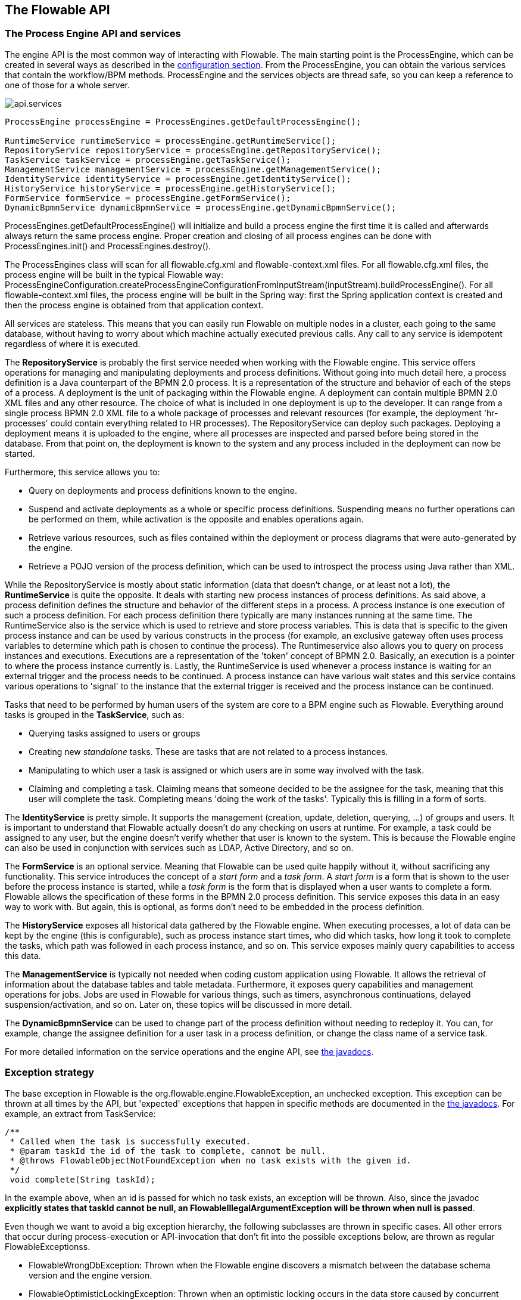 [[chapterApi]]

== The Flowable API

[[apiEngine]]


=== The Process Engine API and services

The engine API is the most common way of interacting with Flowable. The main starting point is the +ProcessEngine+, which can be created in several ways as described in the  <<configuration,configuration section>>. From the ProcessEngine, you can obtain the various services that contain the workflow/BPM methods.  ProcessEngine and the services objects are thread safe, so you can keep a reference to one of those for a whole server.

image::images/api.services.png[align="center"]

[source,java,linenums]
----
ProcessEngine processEngine = ProcessEngines.getDefaultProcessEngine();

RuntimeService runtimeService = processEngine.getRuntimeService();
RepositoryService repositoryService = processEngine.getRepositoryService();
TaskService taskService = processEngine.getTaskService();
ManagementService managementService = processEngine.getManagementService();
IdentityService identityService = processEngine.getIdentityService();
HistoryService historyService = processEngine.getHistoryService();
FormService formService = processEngine.getFormService();
DynamicBpmnService dynamicBpmnService = processEngine.getDynamicBpmnService();
----

+ProcessEngines.getDefaultProcessEngine()+ will initialize and build a process engine the first time it is called and afterwards always return the same process engine. Proper creation and closing of all process engines can be done with +ProcessEngines.init()+  and +ProcessEngines.destroy()+.


The ProcessEngines class will scan for all +flowable.cfg.xml+ and +flowable-context.xml+ files. For all +flowable.cfg.xml+ files, the process engine will be built in the typical Flowable way: +ProcessEngineConfiguration.createProcessEngineConfigurationFromInputStream(inputStream).buildProcessEngine()+. For all +flowable-context.xml+ files, the process engine will be built in the Spring way: first the Spring application context is created and then the process engine is obtained from that application context.

All services are stateless. This means that you can easily run Flowable on multiple nodes in a cluster, each going to the same database, without having to worry about which machine actually executed previous calls. Any call to any service is idempotent regardless of where it is executed.

The *RepositoryService* is probably the first service needed when working with the Flowable engine. This service offers operations for managing and manipulating +deployments+ and +process definitions+. Without going into much detail here, a process definition is a Java counterpart of the BPMN 2.0 process. It is a representation of the structure and behavior of each of the steps of a process. A +deployment+ is the unit of packaging within the Flowable engine. A deployment can contain multiple BPMN 2.0 XML files and any other resource. The choice of what is included in one deployment is up to the developer. It can range from a single process BPMN 2.0 XML file to a whole package of processes and relevant resources (for example, the deployment 'hr-processes' could contain everything related to HR processes). The +RepositoryService+ can +deploy+ such packages. Deploying a deployment means it is uploaded to the engine, where all processes are inspected and parsed before being stored in the database. From that point on, the deployment is known to the system and any process included in the deployment can now be started.

Furthermore, this service allows you to:

* Query on deployments and process definitions known to the engine.
* Suspend and activate deployments as a whole or specific process definitions. Suspending means no further operations can be performed on them, while activation is the opposite and enables operations again.
* Retrieve various resources, such as files contained within the deployment or process diagrams that were auto-generated by the engine.
* Retrieve a POJO version of the process definition, which can be used to introspect the process using Java rather than XML.

While the +RepositoryService+ is mostly about static information (data that doesn't change, or at least not a lot), the *RuntimeService* is quite the opposite. It deals with starting new process instances of process definitions. As said above, a +process definition+ defines the structure and behavior of the different steps in a process. A process instance is one execution of such a process definition. For each process definition there typically are many instances running at the same time. The +RuntimeService+ also is the service which is used to retrieve and store +process variables+. This is data that is specific to the given process instance and can be used by various constructs in the process (for example, an exclusive gateway often uses process variables to determine which path is chosen to continue the process). The +Runtimeservice+ also allows you to query on process instances and executions. Executions are a representation of the +$$'token'$$+ concept of BPMN 2.0. Basically, an execution is a pointer to where the process instance currently is. Lastly, the +RuntimeService+ is used whenever a process instance is waiting for an external trigger and the process needs to be continued. A process instance can have various +wait states+ and this service contains various operations to 'signal' to the instance that the external trigger is received and the process instance can be continued.


Tasks that need to be performed by human users of the system are core to a BPM engine such as Flowable. Everything around tasks is grouped in the *TaskService*, such as:

* Querying tasks assigned to users or groups
* Creating new _standalone_ tasks. These are tasks that are not related to a process instances.
* Manipulating to which user a task is assigned or which users are in some way involved with the task.
* Claiming and completing a task. Claiming means that someone decided to be the assignee for the task, meaning that this user will complete the task. Completing means 'doing the work of the tasks'. Typically this is filling in a form of sorts.

The *IdentityService* is pretty simple. It supports the management (creation, update, deletion, querying, ...) of groups and users. It is important to understand that Flowable actually doesn't do any checking on users at runtime. For example, a task could be assigned to any user, but the engine doesn't verify whether that user is known to the system. This is because the Flowable engine can also be used in conjunction with services such as LDAP, Active Directory, and so on.

The *FormService* is an optional service. Meaning that Flowable can be used quite happily without it, without sacrificing any functionality. This service introduces the concept of a _start form_ and a _task form_. A _start form_ is a form that is shown to the user before the process instance is started, while a _task form_ is the form that is displayed when a user wants to complete a form. Flowable allows the specification of these forms in the BPMN 2.0 process definition. This service exposes this data in an easy way to work with. But again, this is optional, as forms don't need to be embedded in the process definition.

The *HistoryService* exposes all historical data gathered by the Flowable engine. When executing processes, a lot of data can be kept by the engine (this is configurable), such as process instance start times, who did which tasks, how long it took to complete the tasks, which path was followed in each process instance, and so on. This service exposes mainly query  capabilities to access this data.

The *ManagementService* is typically not needed when coding custom application using Flowable. It allows the retrieval of information about the database tables and table metadata. Furthermore, it exposes query capabilities and management operations for jobs. Jobs are used in Flowable for various things, such as timers, asynchronous continuations, delayed suspension/activation, and so on. Later on, these topics will be discussed in more detail.

The *DynamicBpmnService* can be used to change part of the process definition without needing to redeploy it. You can, for example, change the assignee definition for a user task in a process definition, or change the class name of a service task.

For more detailed information on the service operations and the engine API, see link:$$flowable/index.html$$[the javadocs].


=== Exception strategy

The base exception in Flowable is the +org.flowable.engine.FlowableException+, an unchecked exception. This exception can be thrown at all times by the API, but 'expected' exceptions that happen in specific methods are documented in the link:$$http://www.flowable.org/docs/javadocs/index.html$$[ the javadocs]. For example, an extract from ++TaskService++:

[source,java,linenums]
----
/**
 * Called when the task is successfully executed.
 * @param taskId the id of the task to complete, cannot be null.
 * @throws FlowableObjectNotFoundException when no task exists with the given id.
 */
 void complete(String taskId);
----

In the example above, when an id is passed for which no task exists, an exception will be thrown. Also, since the javadoc *explicitly states that taskId cannot be null, an +FlowableIllegalArgumentException+ will be thrown when +null+ is passed*.

Even though we want to avoid a big exception hierarchy, the following subclasses are thrown in specific cases. All other errors that occur during process-execution or API-invocation that don't fit into the possible exceptions below, are thrown as regular ++FlowableExceptions++s.

* ++FlowableWrongDbException++: Thrown when the Flowable engine discovers a mismatch between the database schema version and the engine version.
* ++FlowableOptimisticLockingException++: Thrown when an optimistic locking occurs in the data store caused by concurrent access of the same data entry.
* ++FlowableClassLoadingException++: Thrown when a class requested to load was not found or when an error occurred while loading it (e.g. JavaDelegates, TaskListeners, ...).
* ++FlowableObjectNotFoundException++: Thrown when an object that is requested or actioned does not exist.
* ++FlowableIllegalArgumentException++: An exception indicating that an illegal argument has been supplied in a Flowable API-call, an illegal value was configured in the engine's configuration or an illegal value has been supplied or an illegal value is used in a process-definition.
* ++FlowableTaskAlreadyClaimedException++: Thrown when a task is already claimed, when the +taskService.claim(...)+ is called.


[[queryAPI]]


=== Query API

There are two ways of querying data from the engine: the query API and native queries. The Query API allows you to program completely typesafe queries with a fluent API. You can add various conditions to your queries (all of which are applied together as a logical AND) and precisely one ordering. The following code shows an example:

[source,java,linenums]
----
List<Task> tasks = taskService.createTaskQuery()
    .taskAssignee("kermit")
    .processVariableValueEquals("orderId", "0815")
    .orderByDueDate().asc()
    .list();
----

Sometimes you need more powerful queries, for example, queries using an OR operator or restrictions you cannot express using the Query API. For these cases, we have native queries, which allow you to write your own SQL queries. The return type is defined by the Query object you use and the data is mapped into the correct objects (Task, ProcessInstance, Execution, ...). Since the query will be fired at the database you have to use table and column names as they are defined in the database; this requires some knowledge about the internal data structure and it is recommended to use native queries with care. The table names can be retrieved through the API to keep the dependency as small as possible.

[source,java,linenums]
----
List<Task> tasks = taskService.createNativeTaskQuery()
  .sql("SELECT count(*) FROM " + managementService.getTableName(Task.class) + 
      " T WHERE T.NAME_ = #{taskName}")
  .parameter("taskName", "gonzoTask")
  .list();

long count = taskService.createNativeTaskQuery()
  .sql("SELECT count(*) FROM " + managementService.getTableName(Task.class) + " T1, " + 
      managementService.getTableName(VariableInstanceEntity.class) + " V1 WHERE V1.TASK_ID_ = T1.ID_")
  .count();
----

[[apiVariables]]

=== Variables

Every process instance needs and uses data to execute the steps it's made up of. In Flowable, this data is called _variables_, which are stored in the database. Variables can be used in expressions (for example, to select the correct outgoing sequence flow in an exclusive gateway), in Java service tasks when calling external services (for example to provide the input or store the result of the service call), and so on.

A process instance can have variables (called _process variables_), but also _executions_ (which are specific pointers to where the process is active) and user tasks can have variables. A process instance can have any number of variables. Each variable is stored in a row in the _ACT_RU_VARIABLE_ database table.

All of the _startProcessInstanceXXX_ methods have an optional parameters to provide the variables when the process instance is created and started. For example, from the _RuntimeService_:

[source,java,linenums]
----
ProcessInstance startProcessInstanceByKey(String processDefinitionKey, Map<String, Object> variables);
----

Variables can be added during process execution. For example, (_RuntimeService_):

[source,java,linenums]
----
void setVariable(String executionId, String variableName, Object value);
void setVariableLocal(String executionId, String variableName, Object value);
void setVariables(String executionId, Map<String, ? extends Object> variables);
void setVariablesLocal(String executionId, Map<String, ? extends Object> variables);
----

Note that variables can be set _local_ for a given execution (remember, a process instance consists of a tree of executions). The variable will only be visible on that execution and not higher in the tree of executions. This can be useful if data shouldn't be propagated to the process instance level, or the variable has a new value for a certain path in the process instance (for example, when using parallel paths).

Variables can also be retrieved, as shown below. Note that similar methods exist on the _TaskService_. This means that tasks, like executions, can have local variables that are 'alive' just for the duration of the task.

[source,java,linenums]
----
Map<String, Object> getVariables(String executionId);
Map<String, Object> getVariablesLocal(String executionId);
Map<String, Object> getVariables(String executionId, Collection<String> variableNames);
Map<String, Object> getVariablesLocal(String executionId, Collection<String> variableNames);
Object getVariable(String executionId, String variableName);
<T> T getVariable(String executionId, String variableName, Class<T> variableClass);
----

Variables are often used in <<bpmnJavaServiceTask, Java delegates>>, <<apiExpressions, expressions>>, execution- or tasklisteners, scripts, and so on. In those constructs, the current _execution_ or _task_ object is available and it can be used for variable setting and/or retrieval. The simplest methods are these:

[source,java,linenums]
----
execution.getVariables();
execution.getVariables(Collection<String> variableNames);
execution.getVariable(String variableName);

execution.setVariables(Map<String, object> variables);
execution.setVariable(String variableName, Object value);
----

Note that a variant with _local_ is also available for all of the above.

For historical (and backwards-compatibility reasons), when doing any of the calls above, behind the scenes *all* variables will be fetched from the database. This means that if you have 10 variables, but only get one through _getVariable("myVariable")_, behind the scenes the other 9 will be fetched and cached. This is not necessarily bad, as subsequent calls will not hit the database again.  For example, when your process definition has three sequential service tasks (and thus one database transaction), using one call to fetch all variables in the first service task might be better then fetching the variables needed in each service task separately. Note that this applies *both* for getting and setting variables.

Of course, when using a lot of variables or simply when you want tight control on the database query and traffic, this is not appropriate. Additional methods have been introduced to give a tighter control on this, by adding in new methods that have an optional parameter that tells the engine whether or not to fetch and cache all variables:

[source,java,linenums]
----
Map<String, Object> getVariables(Collection<String> variableNames, boolean fetchAllVariables);
Object getVariable(String variableName, boolean fetchAllVariables);
void setVariable(String variableName, Object value, boolean fetchAllVariables);
----

When using _true_ for the parameter _fetchAllVariables_, the behavior will be exactly as described above: when getting or setting a variable, all other variables will be fetched and cached.

However, when using _false_ as value, a specific query will be used and no other variables will be fetched or cached. Only the value of the variable in question here will be cached for subsequent use.

[[apiTransientVariables]]

=== Transient variables

Transient variables are variables that behave like regular variables, but are not persisted. Typically, transient variables are used for advanced use cases.  When in doubt, use a regular process variable.

The following applies for transient variables:

* There is no history stored at all for transient variables.
* Like _regular_ variables, transient variables are put on the _highest parent_ when set. This means that when setting a variable on an execution, the transient variable is actually stored on the process instance execution. Like regular variables, a _local_ variant of the method exists if the variable is set on the specific execution or task.
* A transient variable can only be accessed before the next 'wait state' in the process definition. After that, they are gone. Here, the wait state means the point in the process instance where it is persisted to the data store. Note that an _async_ activity is also a 'wait state' in this definition!
* Transient variables can only be set by the _setTransientVariable(name, value)_, but transient variables are also returned when calling _getVariable(name)_ (a _getTransientVariable(name)_ also exists, that only checks the transient variables). The reason for this is to make the writing of expressions easy and existing logic using variables works for both types.
* A transient variable _shadows_ a persistent variable with the same name. This means that when both a persistent and transient variable is set on a process instance and _getVariable("someVariable")_ is called, the transient variable value will be returned.

You can set and get transient variables in most places where regular variables are exposed:

* On _DelegateExecution_ in _JavaDelegate_ implementations
* On _DelegateExecution_ in _ExecutionListener_ implementations and on _DelegateTask_ on _TaskListener_ implementations
* In script task via the _execution_ object
* When starting a process instance through the runtime service
* When completing a task
* When calling the _runtimeService.trigger_ method

The methods follow the naming convention of the regular process variables:

[source,java,linenums]
----
void setTransientVariable(String variableName, Object variableValue);
void setTransientVariableLocal(String variableName, Object variableValue);
void setTransientVariables(Map<String, Object> transientVariables);
void setTransientVariablesLocal(Map<String, Object> transientVariables);

Object getTransientVariable(String variableName);
Object getTransientVariableLocal(String variableName);

Map<String, Object> getTransientVariables();
Map<String, Object> getTransientVariablesLocal();

void removeTransientVariable(String variableName);
void removeTransientVariableLocal(String variableName);
----

The following BPMN diagram shows a typical example:

image::images/api.transient.variable.example.png[align="center"]

Let's assume the 'Fetch Data' service task calls some remote service (for example, using REST). Let's also assume some configuration parameters are needed and need to be provided when starting the process instance. Also, these configuration parameters are not important for historical audit purposes, so we pass them as transient variables:

[source,java,linenums]
----
ProcessInstance processInstance = runtimeService.createProcessInstanceBuilder()
       .processDefinitionKey("someKey")
       .transientVariable("configParam01", "A")
       .transientVariable("configParam02", "B")
       .transientVariable("configParam03", "C")
       .start();
----

Note that the transient variables will be available until the user task is reached and persisted to the database. For example, in the 'Additional Work' user task they are no longer available. Also note that if 'Fetch Data' had been asynchronous, they wouldn't be available after that step either.

The 'Fetch Data' (simplified) could be something like:

[source,java,linenums]
----
public static class FetchDataServiceTask implements JavaDelegate {
  public void execute(DelegateExecution execution) {
    String configParam01 = (String) execution.getVariable(configParam01);
    // ...

    RestReponse restResponse = executeRestCall();
    execution.setTransientVariable("response", restResponse.getBody());
    execution.setTransientVariable("status", restResponse.getStatus());
  }
}
----

The 'Process Data' would get the response transient variable, parse it and store the relevant data in real process variables as we need them later.

The condition on the sequence flow leaving the exclusive gateway are oblivious to whether persistent or transient variables are used (in this case, the _status_ transient variable):

[source,xml,linenums]
----
<conditionExpression xsi:type="tFormalExpression">${status == 200}</conditionExpression>
----

[[apiExpressions]]


=== Expressions

Flowable uses UEL for expression-resolving. UEL stands for _Unified Expression Language_ and is part of the EE6 specification (see link:$$http://docs.oracle.com/javaee/6/tutorial/doc/gjddd.html$$[ the EE6 specification] for detailed information).

Expressions can be used in, for example, <<bpmnJavaServiceTaskXML,Java Service tasks>>, <<executionListeners,Execution Listeners>>, <<taskListeners,Task Listeners>> and <<conditionalSequenceFlowXml,Conditional sequence flows>>. Although there are two types of expressions, value-expression and method-expression, Flowable abstracts this so they can both be used where an +expression+ is expected.

* *Value expression*: resolves to a value. By default, all process variables are available to use. Also, all spring-beans (if using Spring) are available to use in expressions. Some examples:

----
${myVar}
${myBean.myProperty}
----


* *Method expression*: invokes a method with or without parameters. *When invoking a method without parameters, be sure to add empty parentheses after the method-name (as this distinguishes the expression from a value expression).* The passed parameters can be literal values or expressions that are resolved themselves. Examples:

----
${printer.print()}
${myBean.addNewOrder('orderName')}
${myBean.doSomething(myVar, execution)}
----

Note that these expressions support resolving primitives (including comparing them), beans, lists, arrays and maps.

On top of all process variables, there are a few default objects available that can be used in expressions:

* ++execution++: The +DelegateExecution+ holds additional information about the ongoing execution.
* ++task++: The +DelegateTask+ holds additional information about the current Task. *Note: Only works in expressions evaluated from task listeners.*
* ++authenticatedUserId++: The id of the user that is currently authenticated. If no user is authenticated, the variable is not available.

For more concrete usage and examples, check out <<springExpressions,Expressions in Spring>>, <<bpmnJavaServiceTaskXML,Java Service tasks>>, <<executionListeners,Execution Listeners>>,  <<taskListeners,Task Listeners>> or <<conditionalSequenceFlowXml,Conditional sequence flows>>.


[[expressionsFunctions]]

=== Expression functions

[Experimental] Expression functions have been added in version 6.4.0.

To make working with process variables easier, a set of out-of-the-box functions is available, under the _variables_ namespace.

* *variables:get(varName)*: Retrieves the value of a variable. The main difference with writing the variable name directly in the expression is that using this function won't throw an exception when the variable doesn't exist. For example _${myVariable == "hello"}_ would throw an exception if _myVariable_ doesn't exist, but _${var:get(myVariable) == 'hello'}_ will just work.
* *variables:getOrDefault(varName, defaultValue)*: similar to _get_, but with the option of providing a default value which is returned when the variable isn't set or the value is _null_.
* *variables:exists(varName)*: Returns _true_ if the variable has a non-null value.
* *variables:isEmpty(varName)* (alias _:empty_) : Checks if the variable value is not empty. Depending on the variable type, the behavior is the following:
** For String variables, the variable is deemed empty if it's the empty string. 
** For +java.util.Collection+ variables, _true_ is returned if the collection has no elements.
** For +ArrayNode+ variables, _true_ is returned if there are no elements
** In case the variable is _null_, _true_ is always returned  
* *variables:isNotEmpty(varName)* (alias _:notEmpty_) : the reverse operation of _isEmpty_.
* *variables:equals(varName, value)* (alias _:eq_) : checks if a variable is equal to a given value. This is a shorthand function for an expression that would otherwise be written as _${execution.getVariable("varName") != null && execution.getVariable("varName") == value}_.
** If the variable value is null, false is returned (unless compared to null).
* *variables:notEquals(varName, value)* (alias _:ne_) : the reverse comparison of _equals_.
* *variables:contains(varName, value1, value2, ...)*: checks if *all* values provided are contained within a variable. Depending on the variable type, the behavior is the following:
** For String variables, the passed values are used as substrings that need to be part of the variable
** For +java.util.Collection+ variables, all the passed values need to be an element of the collection (regular _contains_ semantics).
** For +ArrayNode+ variables: supports checking if the arraynode contains a JsonNode for the types that are supported as variable type
** When the variable value is null, false is returned in all cases. When the variale value is not null, and the instance type is not one of the types above, false will be returned.
* *variables:containsAny(varName, value1, value2, ...)* : similar to the _contains_ function, but _true_ will be returned if *any* (and not all) the passed values is contained in the variable.
* Comparator functions:
** *variables:lowerThan(varName, value)* (alias _:lessThan_ or  _:lt_) : shorthand for _${execution.getVariable("varName") != null && execution.getVariable("varName") < value}_
** *variables:lowerThanOrEquals(varName, value)* (alias _:lessThanOrEquals_ or _:lte_) : similar, but now for _< =_
** *variables:greaterThan(varName, value)* (alias _:gt_) : similar, but now for _>_
** *variables:greaterThanOrEquals(varName, value)* (alias _:gte_) : similar, but now for _> =_

The _variables_ namespace is aliased to _vars_ or _var_. So _variables:get(varName)_ is equivalent to writing _vars:get(varName)_ or _var:get(varName)_. Note that it's not needed to put quotes around the variable name: _var:get(varName)_ is equivalent to _var:get(\'varName')_ or _var:get("varName")_.
 
Also note that in none of the functions above the _execution_ needs to be passed into the function (as would be needed when not using a function). The engine will inject the appropiate variable scope when invoking the function. This also means that these functions can be used in exactly the same way when writing expression in CMMN case definitions.

Additionally, it's possible to register custom functions that can be used in expressions. See the +org.flowable.common.engine.api.delegate.FlowableFunctionDelegate+ interface for more information.



[[apiUnitTesting]]


=== Unit testing

Business processes are an integral part of software projects and they should be tested in the same way normal application logic is tested: with unit tests. Since Flowable is an embeddable Java engine, writing unit tests for business processes is as simple as writing regular unit tests.

Flowable supports JUnit versions 3, 4 and 5 styles of unit testing.

In the JUnit 5 style one needs to use the +org.flowable.engine.test.FlowableTest+ annotation or register the +org.flowable.engine.test.FlowableExtension+ manually.
The +FlowableTest+ annotation is just a meta annotation and the does the registration of the +FlowableExtension+ (i.e. it does +@ExtendWith(FlowableExtension.class)+).
This will make the ProcessEngine and the services available as parameters into the test and lifecycle methods (+@BeforeAll+, +@BeforeEach+, +@AfterEach+, +@AfterAll+).
Before each test the processEngine will be initialized by default with the +flowable.cfg.xml+ resource on the classpath.
In order to specify a different configuration file the +org.flowable.engine.test.ConfigurationResource+ annotation needs to be used (see second example).
Process engines are cached statically over multiple unit tests when the configuration resource is the same.

By using +FlowableExtension+, you can annotate test methods with +org.flowable.engine.test.Deployment+.
When a test method is annotated with +@Deployment+, before each test the bpmn files defined in +Deployment#resources+ will be deployed.
In case there are no resources defined, a resource file of the form +testClassName.testMethod.bpmn20.xml+ in the same package as the test class, will be deployed.
At the end of the test, the deployment will be deleted, including all related process instances, tasks, and so on.
See the +Deployment+ class for more information.

Taking all that in account, a JUnit 5 test looks as follows:

.JUnit 5 test with default resource
[source,java,linenums]
----
@FlowableTest
class MyBusinessProcessTest {

  private ProcessEngine procesEngine;
  private RuntimeService runtimeService;
  private TaskService taskService;

  @BeforeEach
  void setUp(ProcessEngine processEngine) {
    this.processEngine = processEngine;
    this.runtimeService = processEngine.getRuntimeService();
    this.taskService = processEngine.getTaskService();
  }

  @Test
  @Deployment
  void testSimpleProcess() {
    runtimeService.startProcessInstanceByKey("simpleProcess");

    Task task = taskService.createTaskQuery().singleResult();
    assertEquals("My Task", task.getName());

    taskService.complete(task.getId());
    assertEquals(0, runtimeService.createProcessInstanceQuery().count());
  }
}
----

[TIP]
-----
With JUnit 5 you can also inject the id of the deployment (with +org.flowable.engine.test.DeploymentId+_) into your test and lifecycle methods.
-----

.JUnit 5 test with a custom resource file
[source,java,linenums]
----
@FlowableTest
@ConfigurationResource("flowable.custom.cfg.xml")
class MyBusinessProcessTest {

  private ProcessEngine procesEngine;
  private RuntimeService runtimeService;
  private TaskService taskService;

  @BeforeEach
  void setUp(ProcessEngine processEngine) {
    this.processEngine = processEngine;
    this.runtimeService = processEngine.getRuntimeService();
    this.taskService = processEngine.getTaskService();
  }

  @Test
  @Deployment
  void testSimpleProcess() {
    runtimeService.startProcessInstanceByKey("simpleProcess");

    Task task = taskService.createTaskQuery().singleResult();
    assertEquals("My Task", task.getName());

    taskService.complete(task.getId());
    assertEquals(0, runtimeService.createProcessInstanceQuery().count());
  }
}
----


In the JUnit 3 style, the +org.flowable.engine.test.FlowableTestCase+ must be extended. This will make the ProcessEngine and the services available through protected member fields. In the +setup()+ of the test,  the processEngine will be initialized by default with the +flowable.cfg.xml+ resource on the classpath.  To specify a different configuration file, override the _getConfigurationResource()_ method. Process engines are cached statically over multiple unit tests when the configuration resource is the same.

As with the +FlowableExtension+ (see above), extending the +FlowableTestCase+ will enable the use of the +org.flowable.engine.test.Deployment+ annotation (see above for an explanation of its use and configuration). Before the test is run, a resource file of the form +testClassName.testMethod.bpmn20.xml+ in the same package as the test class, will be deployed. At the end of the test, the deployment will be deleted, including all related process instances, tasks, and so on. The +Deployment+ annotation also supports setting the resource location explicitly. See the class itself for more information.

Taking all that in account, a JUnit 3 style test looks as follows.

.JUnit 3 test with default resource file
[source,java,linenums]
----
public class MyBusinessProcessTest extends FlowableTestCase {

  @Deployment
  public void testSimpleProcess() {
    runtimeService.startProcessInstanceByKey("simpleProcess");

    Task task = taskService.createTaskQuery().singleResult();
    assertEquals("My Task", task.getName());

    taskService.complete(task.getId());
    assertEquals(0, runtimeService.createProcessInstanceQuery().count());
  }
}
----

To get the same functionality when using the JUnit 4 style of writing unit tests, the +org.flowable.engine.test.FlowableRule+ Rule must be used. Through this rule, the process engine and services are available through getters.
As with the +FlowableExtension+ (see above), including this +Rule+ will enable the use of the +org.flowable.engine.test.Deployment+ annotation (see above for an explanation of its use and configuration) and it will look for the default configuration file on the classpath. Process engines are statically cached over multiple unit tests when using the same configuration resource.

The following code snippet shows an example of using the JUnit 4 style of testing and the usage of the +FlowableRule+.

.JUnit 4 test with default resource file
[source,java,linenums]
----
public class MyBusinessProcessTest {

  @Rule
  public FlowableRule FlowableRule = new FlowableRule();

  @Test
  @Deployment
  public void ruleUsageExample() {
    RuntimeService runtimeService = FlowableRule.getRuntimeService();
    runtimeService.startProcessInstanceByKey("ruleUsage");

    TaskService taskService = FlowableRule.getTaskService();
    Task task = taskService.createTaskQuery().singleResult();
    assertEquals("My Task", task.getName());

    taskService.complete(task.getId());
    assertEquals(0, runtimeService.createProcessInstanceQuery().count());
  }
}
----

[[apiDebuggingUnitTest]]


=== Debugging unit tests

When using the in-memory H2 database for unit tests, the following instructions allow you to easily inspect the data in the Flowable database during a debugging session. The screenshots here are taken in Eclipse, but the mechanism should be similar for other IDEs.

Suppose we have put a _breakpoint_ somewhere in our unit test (in Eclipse this is done by double-clicking in the left border next to the code):

image::images/api.test.debug.breakpoint.png[align="center"]

If we now run the unit test in _debug_ mode (right-click in test class, select 'Run as' and then 'JUnit test'), the test execution halts at our breakpoint, where we can now inspect the variables of our test as shown in the right upper panel.

image::images/api.test.debug.view.png[align="center"]

To inspect the Flowable data, open up the _'Display'_ window (if this window isn't there, open Window->Show View->Other and select _Display_.) and type (code completion is available) +org.h2.tools.Server.createWebServer("-web").start()+

image::images/api.test.debug.start.h2.server.png[align="center"]

Select the line you've just typed and right-click on it. Now select 'Display' (or execute the shortcut instead of right-clicking)

image::images/api.test.debug.start.h2.server.2.png[align="center"]

Now open up a browser and go to link:$$http://localhost:8082$$[http://localhost:8082], and fill in the JDBC URL to the in-memory database (by default this is ++jdbc:h2:mem:flowable++), and hit the connect button.

image::images/api.test.debug.h2.login.png[align="center"]

You can now see the Flowable data and use it to understand how and why your unit test is executing your process in a certain way.

image::images/api.test.debug.h2.tables.png[align="center"]



[[apiProcessEngineInWebApp]]


=== The process engine in a web application

The +ProcessEngine+ is a thread-safe class and can easily be shared among multiple threads. In a web application, this means it is possible to create the process engine once when the container boots and shut down the engine when the container goes down.

The following code snippet shows how you can write a simple +ServletContextListener+ to initialize and destroy process engines in a plain Servlet environment:

[source,java,linenums]
----
public class ProcessEnginesServletContextListener implements ServletContextListener {

  public void contextInitialized(ServletContextEvent servletContextEvent) {
    ProcessEngines.init();
  }

  public void contextDestroyed(ServletContextEvent servletContextEvent) {
    ProcessEngines.destroy();
  }

}
----

The +contextInitialized+ method will delegate to +ProcessEngines.init()+. That will look for +flowable.cfg.xml+ resource files on the classpath, and create a +ProcessEngine+ for the given configurations (for example, multiple JARs with a configuration file). If you have multiple such resource files on the classpath, make sure they all have different names. When the process engine is needed, it can be fetched using:

[source,java,linenums]
----
ProcessEngines.getDefaultProcessEngine()
----

or

[source,java,linenums]
----
ProcessEngines.getProcessEngine("myName");
----

Of course, it is also possible to use any of the variants of creating a process engine,
as described in the <<configuration,configuration section>>.


The +contextDestroyed+ method of the context-listener delegates to +ProcessEngines.destroy()+. That will properly close all initialized process engines.
